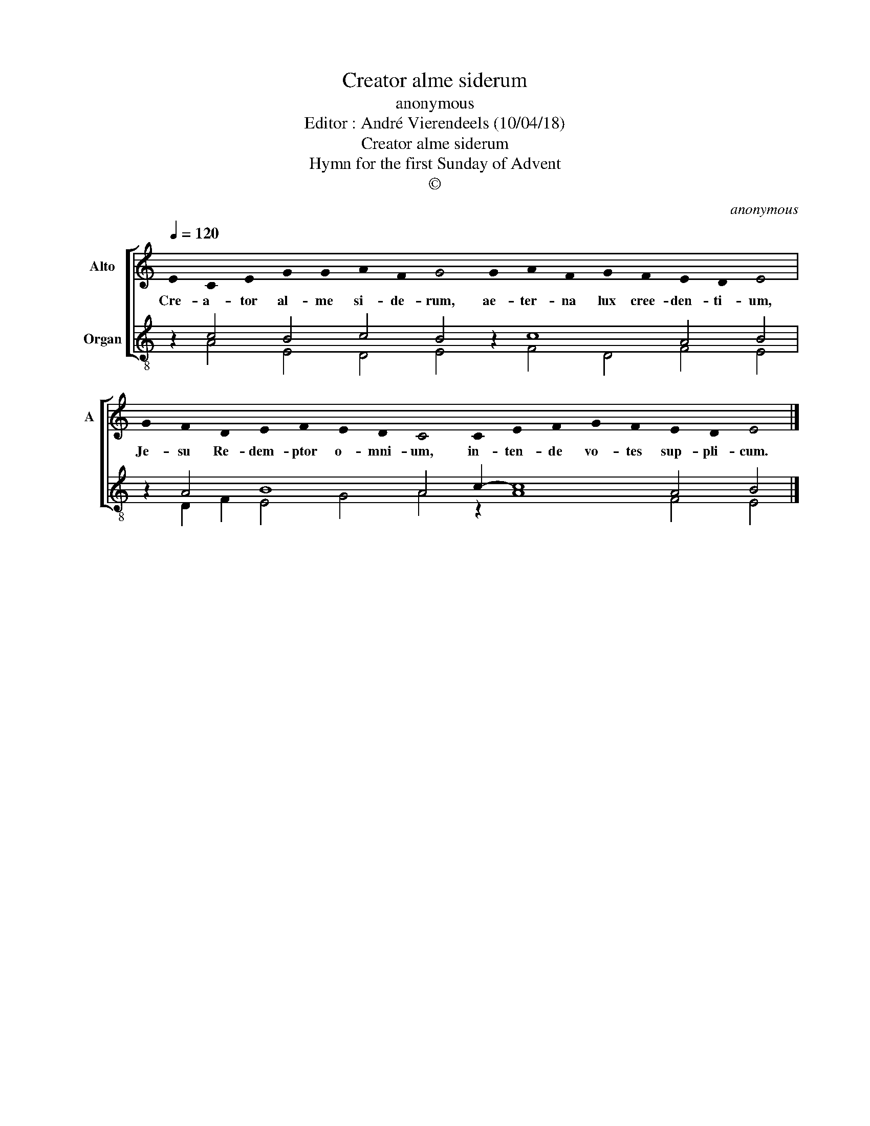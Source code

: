 X:1
T:Creator alme siderum
T:anonymous
T:Editor : André Vierendeels (10/04/18)
T:Creator alme siderum
T:Hymn for the first Sunday of Advent
T:©
C:anonymous
Z:©
%%score [ 1 ( 2 3 ) ]
L:1/8
Q:1/4=120
M:none
K:C
V:1 treble nm="Alto" snm="A"
V:2 treble-8 nm="Organ"
V:3 treble-8 
V:1
 !stemless!E2 !stemless!C2 !stemless!E2 !stemless!G2 !stemless!G2 !stemless!A2 !stemless!F2 !stemless!G4 !stemless!G2 !stemless!A2 !stemless!F2 !stemless!G2 !stemless!F2 !stemless!E2 !stemless!D2 !stemless!E4 | %1
w: Cre- a- tor al- me si- de- rum, ae- ter- na lux cree- den- ti- um,|
 !stemless!G2 !stemless!F2 !stemless!D2 !stemless!E2 !stemless!F2 !stemless!E2 !stemless!D2 !stemless!C4 !stemless!C2 !stemless!E2 !stemless!F2 !stemless!G2 !stemless!F2 !stemless!E2 !stemless!D2 !stemless!E4 |] %2
w: Je- su Re- dem- ptor o- mni- um, in- ten- de vo- tes sup- pli- cum.|
V:2
 z2 c4 B4 c4 B4 z2 c8 A4 B4 | z2 A4 B8 A4 c2- c8 A4 B4 |] %2
V:3
 z2 A4 E4 D4 E4 z2 F4 D4 F4 E4 | z2 D2 F2 E4 G4 A4 z2 A8 F4 E4 |] %2


